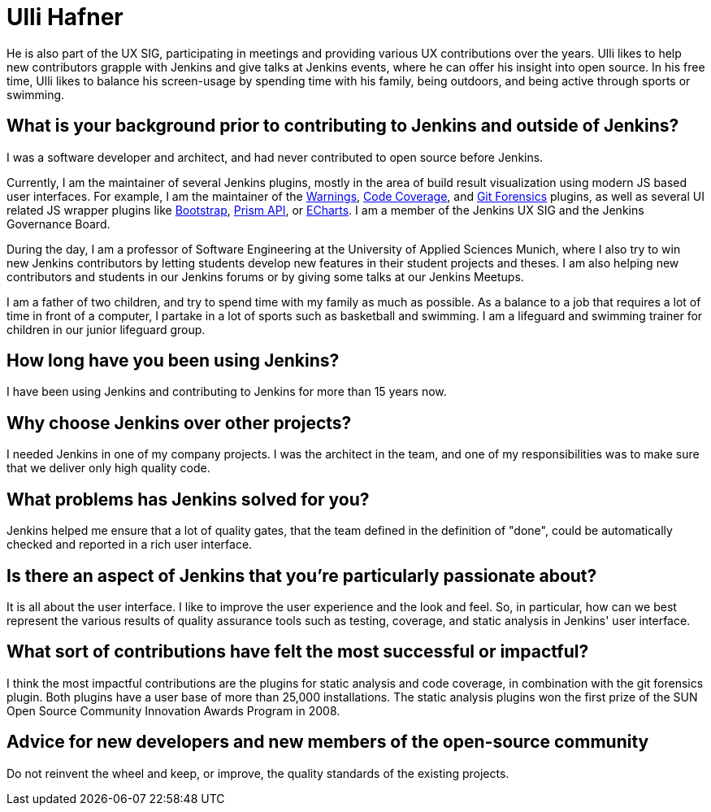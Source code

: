 = Ulli Hafner
:page-name: Ulli Hafner
:page-linkedin: 
:page-twitter: 
:page-github: uhafner
:page-email: 
:page-image: avatar/ulli-hafner.png
:page-pronouns: He/Him/His
:page-location: Munich, Bavaria, Germany
:page-firstcommit: 2007
:page-datepublished: 2024-01-23
:page-featured: true
:page-intro: Ulli Hafner is a professor of Software Engineering at the University of Applied Sciences Munich where he advocates for Jenkins in several ways. He is also a software developer, open-source contributor, plugin maintainer, and serves on the Jenkins governance board.

He is also part of the UX SIG, participating in meetings and providing various UX contributions over the years.
Ulli likes to help new contributors grapple with Jenkins and give talks at Jenkins events, where he can offer his insight into open source.
In his free time, Ulli likes to balance his screen-usage by spending time with his family, being outdoors, and being active through sports or swimming.

== What is your background prior to contributing to Jenkins and outside of Jenkins? 

I was a software developer and architect, and had never contributed to open source before Jenkins. 

Currently, I am the maintainer of several Jenkins plugins, mostly in the area of build result visualization using modern JS based user interfaces.
For example, I am the maintainer of the link:https://plugins.jenkins.io/warnings-ng/[Warnings], link:https://plugins.jenkins.io/code-coverage-api/[Code Coverage], and link:https://plugins.jenkins.io/git-forensics/[Git Forensics] plugins, as well as several UI related JS wrapper plugins like link:https://plugins.jenkins.io/bootstrap5-api/[Bootstrap], link:https://plugins.jenkins.io/prism-api/[Prism API], or link:https://plugins.jenkins.io/echarts-api/[ECharts].
I am a member of the Jenkins UX SIG and the Jenkins Governance Board.

During the day, I am a professor of Software Engineering at the University of Applied Sciences Munich, where I also try to win new Jenkins contributors by letting students develop new features in their student projects and theses.
I am also helping new contributors and students in our Jenkins forums or by giving some talks at our Jenkins Meetups. 

I am a father of two children, and try to spend time with my family as much as possible.
As a balance to a job that requires a lot of time in front of a computer, I partake in a lot of sports such as basketball and swimming.
I am a lifeguard and swimming trainer for children in our junior lifeguard group.

== How long have you been using Jenkins?

I have been using Jenkins and contributing to Jenkins for more than 15 years now.

== Why choose Jenkins over other projects?

I needed Jenkins in one of my company projects.
I was the architect in the team, and one of my responsibilities was to make sure that we deliver only high quality code. 

== What problems has Jenkins solved for you?

Jenkins helped me ensure that a lot of quality gates, that the team defined in the definition of "done", could be automatically checked and reported in a rich user interface.  

== Is there an aspect of Jenkins that you're particularly passionate about?

It is all about the user interface.
I like to improve the user experience and the look and feel.
So, in particular, how can we best represent the various results of quality assurance tools such as testing, coverage, and static analysis in Jenkins' user interface.

== What sort of contributions have felt the most successful or impactful?

I think the most impactful contributions are the plugins for static analysis and code coverage, in combination with the git forensics plugin.
Both plugins have a user base of more than 25,000 installations.
The static analysis plugins won the first prize of the SUN Open Source Community Innovation Awards Program in 2008.

== Advice for new developers and new members of the open-source community

Do not reinvent the wheel and keep, or improve, the quality standards of the existing projects.
